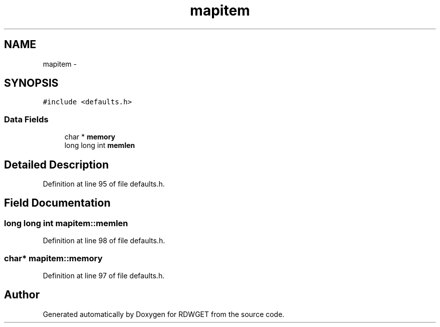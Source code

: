 .TH "mapitem" 3 "25 Feb 2009" "Version 1.0" "RDWGET" \" -*- nroff -*-
.ad l
.nh
.SH NAME
mapitem \- 
.SH SYNOPSIS
.br
.PP
\fC#include <defaults.h>\fP
.PP
.SS "Data Fields"

.in +1c
.ti -1c
.RI "char * \fBmemory\fP"
.br
.ti -1c
.RI "long long int \fBmemlen\fP"
.br
.in -1c
.SH "Detailed Description"
.PP 
Definition at line 95 of file defaults.h.
.SH "Field Documentation"
.PP 
.SS "long long int \fBmapitem::memlen\fP"
.PP
Definition at line 98 of file defaults.h.
.SS "char* \fBmapitem::memory\fP"
.PP
Definition at line 97 of file defaults.h.

.SH "Author"
.PP 
Generated automatically by Doxygen for RDWGET from the source code.
